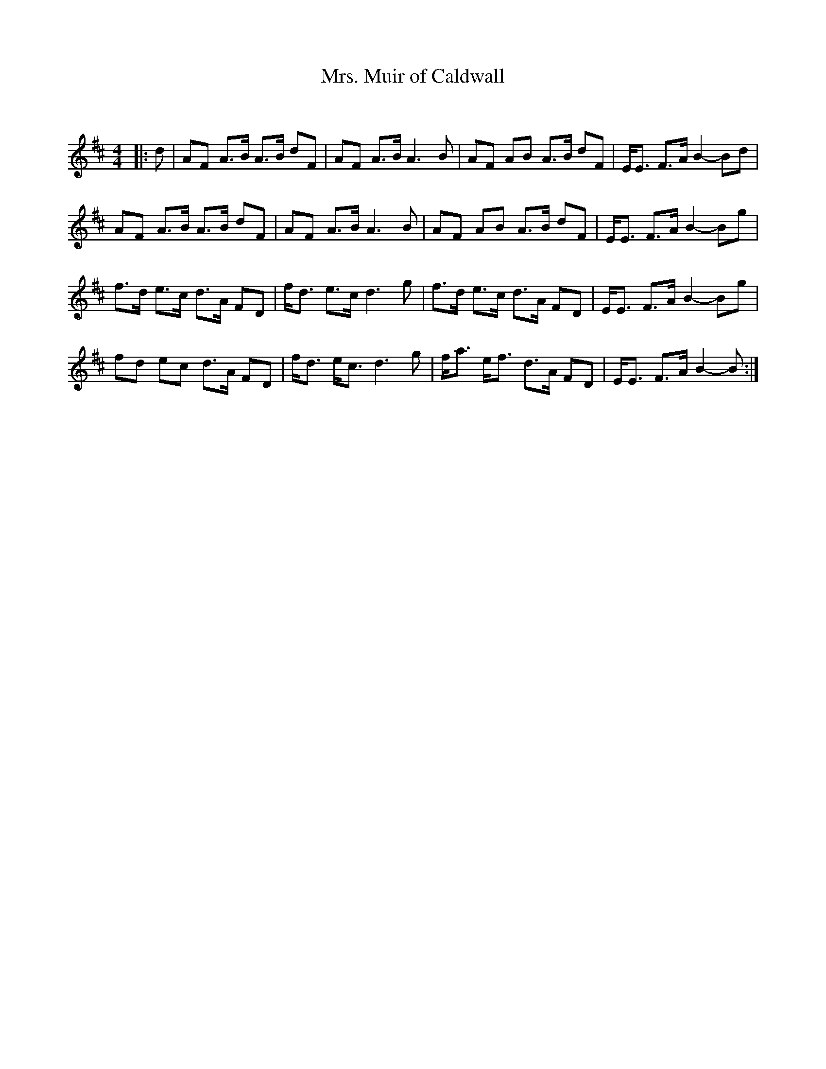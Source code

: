X:1
T: Mrs. Muir of Caldwall
C:
R:Strathspey
Q: 128
K:D
M:4/4
L:1/16
|:d2|A2F2 A3B A3B d2F2|A2F2 A3B A6 B2|A2F2 A2B2 A3B d2F2|EE3 F3A B4-B2d2|
A2F2 A3B A3B d2F2|A2F2 A3B A6 B2|A2F2 A2B2 A3B d2F2|EE3 F3A B4-B2g2|
f3d e3c d3A F2D2|fd3 e3c d6 g2|f3d e3c d3A F2D2|EE3 F3A B4-B2g2|
f2d2 e2c2 d3A F2D2|fd3 ec3 d6 g2|fa3 ef3 d3A F2D2|EE3 F3A B4-B2:|
